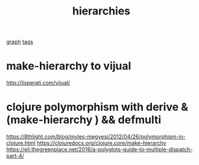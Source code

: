 #+TITLE: hierarchies
[[file:20201024181435-graph.org][graph]] [[file:20201024195024-tags.org][tags]]

* make-hierarchy to vijual
http://lisperati.com/vijual/


* clojure polymorphism with derive & (make-hierarchy ) && defmulti
https://8thlight.com/blog/myles-megyesi/2012/04/26/polymorphism-in-clojure.html
https://clojuredocs.org/clojure.core/make-hierarchy
https://eli.thegreenplace.net/2016/a-polyglots-guide-to-multiple-dispatch-part-4/
